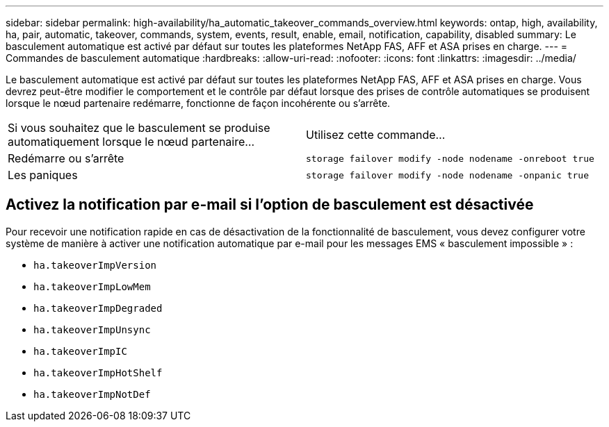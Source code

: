 ---
sidebar: sidebar 
permalink: high-availability/ha_automatic_takeover_commands_overview.html 
keywords: ontap, high, availability, ha, pair, automatic, takeover, commands, system, events, result, enable, email, notification, capability, disabled 
summary: Le basculement automatique est activé par défaut sur toutes les plateformes NetApp FAS, AFF et ASA prises en charge. 
---
= Commandes de basculement automatique
:hardbreaks:
:allow-uri-read: 
:nofooter: 
:icons: font
:linkattrs: 
:imagesdir: ../media/


[role="lead"]
Le basculement automatique est activé par défaut sur toutes les plateformes NetApp FAS, AFF et ASA prises en charge. Vous devrez peut-être modifier le comportement et le contrôle par défaut lorsque des prises de contrôle automatiques se produisent lorsque le nœud partenaire redémarre, fonctionne de façon incohérente ou s'arrête.

|===


| Si vous souhaitez que le basculement se produise automatiquement lorsque le nœud partenaire... | Utilisez cette commande... 


| Redémarre ou s'arrête | `storage failover modify ‑node nodename ‑onreboot true` 


| Les paniques | `storage failover modify ‑node nodename ‑onpanic true` 
|===


== Activez la notification par e-mail si l'option de basculement est désactivée

Pour recevoir une notification rapide en cas de désactivation de la fonctionnalité de basculement, vous devez configurer votre système de manière à activer une notification automatique par e-mail pour les messages EMS « basculement impossible » :

* `ha.takeoverImpVersion`
* `ha.takeoverImpLowMem`
* `ha.takeoverImpDegraded`
* `ha.takeoverImpUnsync`
* `ha.takeoverImpIC`
* `ha.takeoverImpHotShelf`
* `ha.takeoverImpNotDef`

